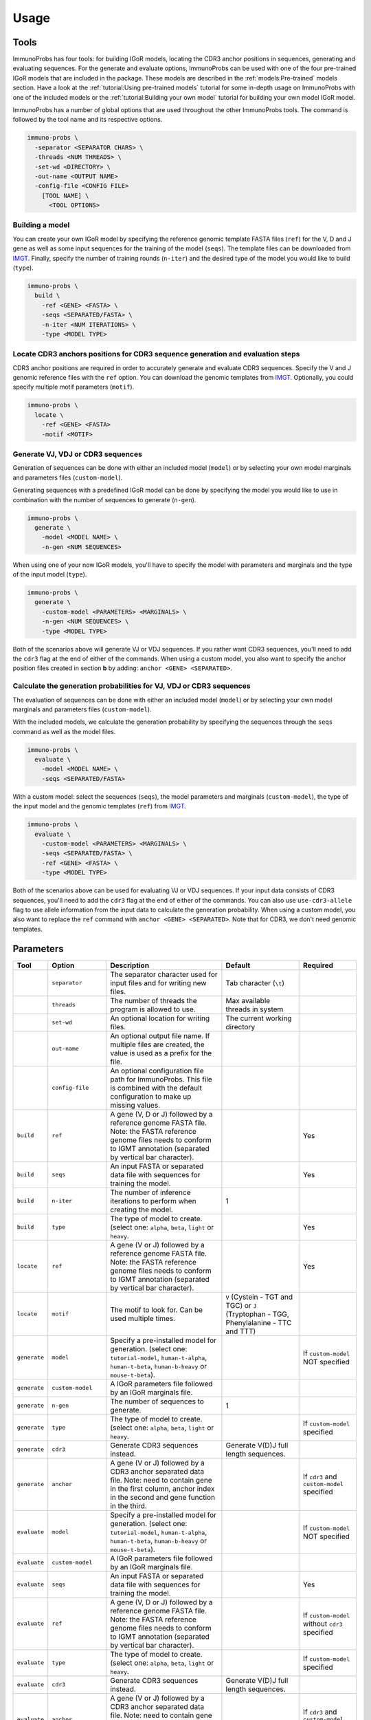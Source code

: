 Usage
=====

Tools
^^^^^

ImmunoProbs has four tools: for building IGoR models, locating the CDR3 anchor positions in sequences, generating and evaluating sequences. For the generate and evaluate options, ImmunoProbs can be used with one of the four pre-trained IGoR models that are included in the package. These models are described in the :ref:`models:Pre-trained` models section. Have a look at the :ref:`tutorial:Using pre-trained models` tutorial for some in-depth usage on ImmunoProbs with one of the included models or the :ref:`tutorial:Building your own model` tutorial for building your own model IGoR model.

ImmunoProbs has a number of global options that are used throughout the other ImmunoProbs tools. The command is followed by the tool name and its respective options.

.. code-block:: none

    immuno-probs \
      -separator <SEPARATOR CHARS> \
      -threads <NUM THREADS> \
      -set-wd <DIRECTORY> \
      -out-name <OUTPUT NAME>
      -config-file <CONFIG FILE>
        [TOOL NAME] \
          <TOOL OPTIONS>

Building a model
~~~~~~~~~~~~~~~~

You can create your own IGoR model by specifying the reference genomic template FASTA files (``ref``) for the V, D and J gene as well as some input sequences for the training of the model (``seqs``). The template files can be downloaded from `IMGT <http://www.imgt.org/vquest/refseqh.html>`__. Finally, specify the number of training rounds (``n-iter``) and the desired type of the model you would like to build (``type``).

.. code-block:: none

    immuno-probs \
      build \
        -ref <GENE> <FASTA> \
        -seqs <SEPARATED/FASTA> \
        -n-iter <NUM ITERATIONS> \
        -type <MODEL TYPE>

Locate CDR3 anchors positions for CDR3 sequence generation and evaluation steps
~~~~~~~~~~~~~~~~~~~~~~~~~~~~~~~~~~~~~~~~~~~~~~~~~~~~~~~~~~~~~~~~~~~~~~~~~~~~~~~

CDR3 anchor positions are required in order to accurately generate and evaluate CDR3 sequences. Specify the V and J genomic reference files with the ``ref`` option. You can download the genomic templates from `IMGT <http://www.imgt.org/vquest/refseqh.html>`__. Optionally, you could specify multiple motif parameters (``motif``).

.. code-block:: none

    immuno-probs \
      locate \
        -ref <GENE> <FASTA>
        -motif <MOTIF>

Generate VJ, VDJ or CDR3 sequences
~~~~~~~~~~~~~~~~~~~~~~~~~~~~~~~~~~

Generation of sequences can be done with either an included model (``model``) or by selecting your own model marginals and parameters files (``custom-model``).

Generating sequences with a predefined IGoR model can be done by specifying the model you would like to use in combination with the number of sequences to generate (``n-gen``).

.. code-block:: none

    immuno-probs \
      generate \
        -model <MODEL NAME> \
        -n-gen <NUM SEQUENCES>

When using one of your now IGoR models, you'll have to specify the model with parameters and marginals and the type of the input model (``type``).

.. code-block:: none

    immuno-probs \
      generate \
        -custom-model <PARAMETERS> <MARGINALS> \
        -n-gen <NUM SEQUENCES> \
        -type <MODEL TYPE>

Both of the scenarios above will generate VJ or VDJ sequences. If you rather want CDR3 sequences, you'll need to add the ``cdr3`` flag at the end of either of the commands. When using a custom model, you also want to specify the anchor position files created in section **b** by adding: ``anchor <GENE> <SEPARATED>``.

Calculate the generation probabilities for VJ, VDJ or CDR3 sequences
~~~~~~~~~~~~~~~~~~~~~~~~~~~~~~~~~~~~~~~~~~~~~~~~~~~~~~~~~~~~~~~~~~~~

The evaluation of sequences can be done with either an included model (``model``) or by selecting your own model marginals and parameters files (``custom-model``).

With the included models, we calculate the generation probability by specifying the sequences through the ``seqs`` command as well as the model files.

.. code-block:: none

    immuno-probs \
      evaluate \
        -model <MODEL NAME> \
        -seqs <SEPARATED/FASTA>

With a custom model: select the sequences (``seqs``), the model parameters and marginals (``custom-model``), the type of the input model and the genomic templates (``ref``) from `IMGT <http://www.imgt.org/vquest/refseqh.html>`__.

.. code-block:: none

    immuno-probs \
      evaluate \
        -custom-model <PARAMETERS> <MARGINALS> \
        -seqs <SEPARATED/FASTA> \
        -ref <GENE> <FASTA> \
        -type <MODEL TYPE>

Both of the scenarios above can be used for evaluating VJ or VDJ sequences. If your input data consists of CDR3 sequences, you'll need to add the ``cdr3`` flag at the end of either of the commands. You can also use ``use-cdr3-allele`` flag to use allele information from the input data to calculate the generation probability. When using a custom model, you also want to replace the ``ref`` command with ``anchor <GENE> <SEPARATED>``. Note that for CDR3, we don't need genomic templates.

Parameters
^^^^^^^^^^

+--------------+-----------------------+-----------------------------------------------------------------------------------------------------------------------------------------------------------------------------------+------------------------------------------------------------------------------------------+--------------------------------------------------+
| Tool         | Option                | Description                                                                                                                                                                       | Default                                                                                  | Required                                         |
+==============+=======================+===================================================================================================================================================================================+==========================================================================================+==================================================+
|              | ``separator``         | The separator character used for input files and for writing new files.                                                                                                           | Tab character (``\t``)                                                                   |                                                  |
+--------------+-----------------------+-----------------------------------------------------------------------------------------------------------------------------------------------------------------------------------+------------------------------------------------------------------------------------------+--------------------------------------------------+
|              | ``threads``           | The number of threads the program is allowed to use.                                                                                                                              | Max available threads in system                                                          |                                                  |
+--------------+-----------------------+-----------------------------------------------------------------------------------------------------------------------------------------------------------------------------------+------------------------------------------------------------------------------------------+--------------------------------------------------+
|              | ``set-wd``            | An optional location for writing files.                                                                                                                                           | The current working directory                                                            |                                                  |
+--------------+-----------------------+-----------------------------------------------------------------------------------------------------------------------------------------------------------------------------------+------------------------------------------------------------------------------------------+--------------------------------------------------+
|              | ``out-name``          | An optional output file name. If multiple files are created, the value is used as a prefix for the file.                                                                          |                                                                                          |                                                  |
+--------------+-----------------------+-----------------------------------------------------------------------------------------------------------------------------------------------------------------------------------+------------------------------------------------------------------------------------------+--------------------------------------------------+
|              | ``config-file``       | An optional configuration file path for ImmunoProbs. This file is combined with the default configuration to make up missing values.                                              |                                                                                          |                                                  |
+--------------+-----------------------+-----------------------------------------------------------------------------------------------------------------------------------------------------------------------------------+------------------------------------------------------------------------------------------+--------------------------------------------------+
| ``build``    | ``ref``               | A gene (V, D or J) followed by a reference genome FASTA file. Note: the FASTA reference genome files needs to conform to IGMT annotation (separated by vertical bar character).   |                                                                                          | Yes                                              |
+--------------+-----------------------+-----------------------------------------------------------------------------------------------------------------------------------------------------------------------------------+------------------------------------------------------------------------------------------+--------------------------------------------------+
| ``build``    | ``seqs``              | An input FASTA or separated data file with sequences for training the model.                                                                                                      |                                                                                          | Yes                                              |
+--------------+-----------------------+-----------------------------------------------------------------------------------------------------------------------------------------------------------------------------------+------------------------------------------------------------------------------------------+--------------------------------------------------+
| ``build``    | ``n-iter``            | The number of inference iterations to perform when creating the model.                                                                                                            | 1                                                                                        |                                                  |
+--------------+-----------------------+-----------------------------------------------------------------------------------------------------------------------------------------------------------------------------------+------------------------------------------------------------------------------------------+--------------------------------------------------+
| ``build``    | ``type``              | The type of model to create. (select one: ``alpha``, ``beta``, ``light`` or ``heavy``.                                                                                            |                                                                                          | Yes                                              |
+--------------+-----------------------+-----------------------------------------------------------------------------------------------------------------------------------------------------------------------------------+------------------------------------------------------------------------------------------+--------------------------------------------------+
| ``locate``   | ``ref``               | A gene (V or J) followed by a reference genome FASTA file. Note: the FASTA reference genome files needs to conform to IGMT annotation (separated by vertical bar character).      |                                                                                          | Yes                                              |
+--------------+-----------------------+-----------------------------------------------------------------------------------------------------------------------------------------------------------------------------------+------------------------------------------------------------------------------------------+--------------------------------------------------+
| ``locate``   | ``motif``             | The motif to look for. Can be used multiple times.                                                                                                                                | ``V`` (Cystein - TGT and TGC) or ``J`` (Tryptophan - TGG, Phenylalanine - TTC and TTT)   |                                                  |
+--------------+-----------------------+-----------------------------------------------------------------------------------------------------------------------------------------------------------------------------------+------------------------------------------------------------------------------------------+--------------------------------------------------+
| ``generate`` | ``model``             | Specify a pre-installed model for generation. (select one: ``tutorial-model``, ``human-t-alpha``, ``human-t-beta``, ``human-b-heavy`` or ``mouse-t-beta``).                       |                                                                                          | If ``custom-model`` NOT specified                |
+--------------+-----------------------+-----------------------------------------------------------------------------------------------------------------------------------------------------------------------------------+------------------------------------------------------------------------------------------+--------------------------------------------------+
| ``generate`` | ``custom-model``      | A IGoR parameters file followed by an IGoR marginals file.                                                                                                                        |                                                                                          |                                                  |
+--------------+-----------------------+-----------------------------------------------------------------------------------------------------------------------------------------------------------------------------------+------------------------------------------------------------------------------------------+--------------------------------------------------+
| ``generate`` | ``n-gen``             | The number of sequences to generate.                                                                                                                                              | 1                                                                                        |                                                  |
+--------------+-----------------------+-----------------------------------------------------------------------------------------------------------------------------------------------------------------------------------+------------------------------------------------------------------------------------------+--------------------------------------------------+
| ``generate`` | ``type``              | The type of model to create. (select one: ``alpha``, ``beta``, ``light`` or ``heavy``.                                                                                            |                                                                                          | If ``custom-model`` specified                    |
+--------------+-----------------------+-----------------------------------------------------------------------------------------------------------------------------------------------------------------------------------+------------------------------------------------------------------------------------------+--------------------------------------------------+
| ``generate`` | ``cdr3``              | Generate CDR3 sequences instead.                                                                                                                                                  | Generate V(D)J full length sequences.                                                    |                                                  |
+--------------+-----------------------+-----------------------------------------------------------------------------------------------------------------------------------------------------------------------------------+------------------------------------------------------------------------------------------+--------------------------------------------------+
| ``generate`` | ``anchor``            | A gene (V or J) followed by a CDR3 anchor separated data file. Note: need to contain gene in the first column, anchor index in the second and gene function in the third.         |                                                                                          | If ``cdr3`` and ``custom-model`` specified       |
+--------------+-----------------------+-----------------------------------------------------------------------------------------------------------------------------------------------------------------------------------+------------------------------------------------------------------------------------------+--------------------------------------------------+
| ``evaluate`` | ``model``             | Specify a pre-installed model for generation. (select one: ``tutorial-model``, ``human-t-alpha``, ``human-t-beta``, ``human-b-heavy`` or ``mouse-t-beta``).                       |                                                                                          | If ``custom-model`` NOT specified                |
+--------------+-----------------------+-----------------------------------------------------------------------------------------------------------------------------------------------------------------------------------+------------------------------------------------------------------------------------------+--------------------------------------------------+
| ``evaluate`` | ``custom-model``      | A IGoR parameters file followed by an IGoR marginals file.                                                                                                                        |                                                                                          |                                                  |
+--------------+-----------------------+-----------------------------------------------------------------------------------------------------------------------------------------------------------------------------------+------------------------------------------------------------------------------------------+--------------------------------------------------+
| ``evaluate`` | ``seqs``              | An input FASTA or separated data file with sequences for training the model.                                                                                                      |                                                                                          | Yes                                              |
+--------------+-----------------------+-----------------------------------------------------------------------------------------------------------------------------------------------------------------------------------+------------------------------------------------------------------------------------------+--------------------------------------------------+
| ``evaluate`` | ``ref``               | A gene (V, D or J) followed by a reference genome FASTA file. Note: the FASTA reference genome files needs to conform to IGMT annotation (separated by vertical bar character).   |                                                                                          | If ``custom-model`` without ``cdr3`` specified   |
+--------------+-----------------------+-----------------------------------------------------------------------------------------------------------------------------------------------------------------------------------+------------------------------------------------------------------------------------------+--------------------------------------------------+
| ``evaluate`` | ``type``              | The type of model to create. (select one: ``alpha``, ``beta``, ``light`` or ``heavy``.                                                                                            |                                                                                          | If ``custom-model`` specified                    |
+--------------+-----------------------+-----------------------------------------------------------------------------------------------------------------------------------------------------------------------------------+------------------------------------------------------------------------------------------+--------------------------------------------------+
| ``evaluate`` | ``cdr3``              | Generate CDR3 sequences instead.                                                                                                                                                  | Generate V(D)J full length sequences.                                                    |                                                  |
+--------------+-----------------------+-----------------------------------------------------------------------------------------------------------------------------------------------------------------------------------+------------------------------------------------------------------------------------------+--------------------------------------------------+
| ``evaluate`` | ``anchor``            | A gene (V or J) followed by a CDR3 anchor separated data file. Note: need to contain gene in the first column, anchor index in the second and gene function in the third.         |                                                                                          | If ``cdr3`` and ``custom-model`` specified       |
+--------------+-----------------------+-----------------------------------------------------------------------------------------------------------------------------------------------------------------------------------+------------------------------------------------------------------------------------------+--------------------------------------------------+
| ``evaluate`` | ``use-cdr3-allele``   | If specified in combination with the ``cdr3`` flag, the allele information from the gene choice fields is used to calculate the generation probability.                           | Allele ``*01`` is used for each gene.                                                    |                                                  |
+--------------+-----------------------+-----------------------------------------------------------------------------------------------------------------------------------------------------------------------------------+------------------------------------------------------------------------------------------+--------------------------------------------------+

Configuration file setup
^^^^^^^^^^^^^^^^^^^^^^^^

ImmunoProbs supports user specified run configurations to modify additional settings that are not available to the user via the commandline tools. When a user specifies a configuration file to ImmunoProbs is will be merged with ImmunoProbs default configuration to make sure that all variables are set. The configuration is separated into a number of general sections:

* ``BASIC`` - Parameters that are also accessible though ImmunoProbs's commandline. Note that the flags given in the commandline will overwrite the ones in the configuration file (priority: ``default ImmunoProbs configuration < user specified configuration < commandline parameters``).
* ``EXPERT`` - Parameters that will likely never get modified. These could can solve some system depending (e.g a compute cluster) issues when executing ImmunoProbs.
* ``COMMON`` - Parameters that are not available for commandline and are used throughout ImmunoProbs.

Additionally to the general sections, there are sections for each tool (e.g ``LOCATE_CDR3_ANCHORS``) where relevant. These contain variables that are only used within that specific tool. The complete default configuration file of ImmunoProbs is shown in the code block below. Remember that the user does not have to specify each section and variable in their own configuration file. Only the variables with corresponding section that are of interest.

.. code-block:: ini

    ; Contains basic parameters that can also be overwritten through commandline execution of ImmunoProbs.
    [BASIC]
    ; The number of threads the system can use. If not given, the max available threads to system are used.
    NUM_THREADS
    ; The separator character for file in/out. If not given, use tab character.
    SEPARATOR
    ; The directory for ImmunoProbs for writing files to. ImmunoProbs will use the current directory, if not specified.
    WORKING_DIR
    ; The output filename (or prefix value) that should be used for any given ImmunoProbs tool.
    OUT_NAME

    ; Contains expert parameters that should never have to be modified with normal usage of ImmunoProbs.
    [EXPERT]
    ; Should ImmunoProbs use the system's temporary directory (default) or use the WORKING_DIR location?
    USE_SYSTEM_TEMP = true
    ; The name of the temporary directory used by ImmunoProbs.
    TEMP_DIR = immuno_probs_tmp

    ; Common parameters used for multiple tools in ImmunoProbs.
    [COMMON]
    ; The allele value to use when allele information from the input data should not be used.
    ALLELE = 01
    ; Name of the column containing the sequence indices.
    I_COL = seq_index
    ; Name of the column containing the nucleotide sequences.
    NT_COL = nt_sequence
    ; Name of the column containing the nucleotide pgen scores.
    NT_P_COL = nt_pgen_estimate
    ; Name of the column containing the amino acid sequences.
    AA_COL = aa_sequence
    ; Name of the column containing the amino acid pgen scores.
    AA_P_COL = aa_pgen_estimate
    ; Name of the column containing the V gene choice string.
    V_GENE_CHOICE_COL = v_gene_choice
    ; Name of the column containing the J gene choice string.
    J_GENE_CHOICE_COL = j_gene_choice

    ; Parameters specific for the 'locate' tool.
    [LOCATE]
    ; The default search motifs for the V gene.
    V_MOTIFS = TGT,TGC
    ; The default search motifs for the J gene.
    J_MOTIFS = TGG,TTC,TTT

    ; Parameters specific for the 'extract' tool.
    [EXTRACT]
    ; The name of the column to use that identifies the each row in the input file.
    ROW_ID_COL = row_id
    ; The column name to use for the sequence filename idetifier.
    FILE_NAME_ID_COL = file_name_id
    ; Name of the column specifying the frame type of the sequences.
    FRAME_TYPE_COL = frame_type
    ; Name of the column specifying the length of the CDR3 sequences.
    CDR3_LENGTH_COL = cdr3_length
    ; Name of the column containing the resolved V gene name string.
    V_RESOLVED_COL = v_resolved
    ; Name of the column containing the resolved J gene name string.
    J_RESOLVED_COL = j_resolved

    ; Parameters specific for the 'generate' tool.
    [GENERATE]
    ; Name of the column containing the D gene choice string.
    D_GENE_CHOICE_COL = d_gene_choice
